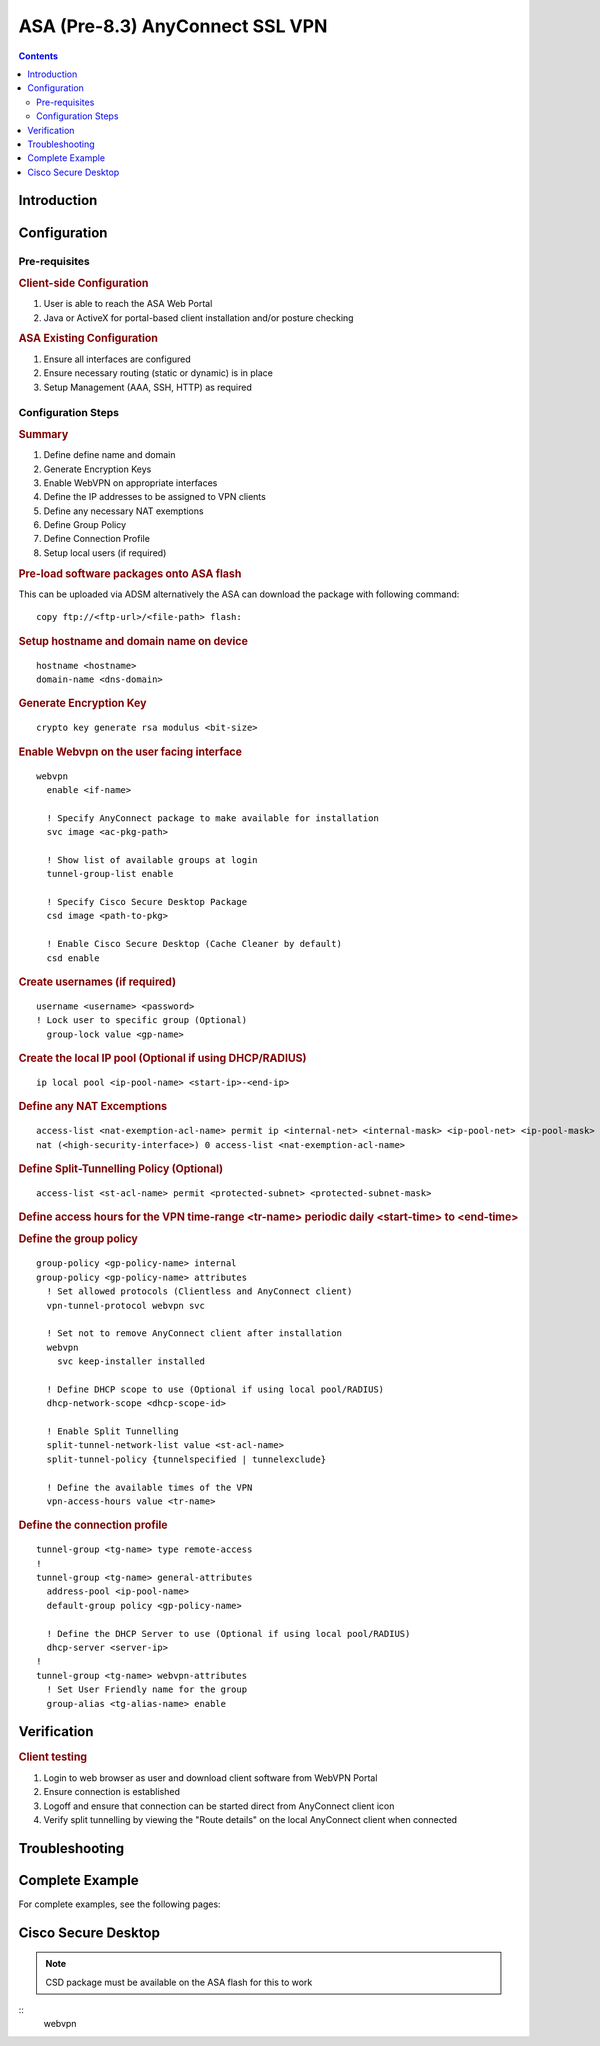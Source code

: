 ################################
ASA (Pre-8.3) AnyConnect SSL VPN
################################

.. contents::
   :depth: 3

Introduction
============

.. todo:: Write up the purpose of this chapter


Configuration
=============

Pre-requisites
--------------

.. rubric:: Client-side Configuration

#. User is able to reach the ASA Web Portal
#. Java or ActiveX for portal-based client installation and/or posture checking

.. rubric:: ASA Existing Configuration

#. Ensure all interfaces are configured
#. Ensure necessary routing (static or dynamic) is in place
#. Setup Management (AAA, SSH, HTTP) as required


Configuration Steps
-------------------

.. rubric:: Summary

#. Define define name and domain
#. Generate Encryption Keys
#. Enable WebVPN on appropriate interfaces
#. Define the IP addresses to be assigned to VPN clients
#. Define any necessary NAT exemptions
#. Define Group Policy
#. Define Connection Profile
#. Setup local users (if required)

.. rubric:: Pre-load software packages onto ASA flash

This can be uploaded via ADSM alternatively the ASA can download the package with following command:

::

  copy ftp://<ftp-url>/<file-path> flash:

.. todo ::

   Verify exact syntax


.. rubric::  Setup hostname and domain name on device

::

  hostname <hostname>
  domain-name <dns-domain>

.. rubric:: Generate Encryption Key

::

  crypto key generate rsa modulus <bit-size>


.. rubric:: Enable Webvpn on the user facing interface

::

  webvpn
    enable <if-name>

    ! Specify AnyConnect package to make available for installation
    svc image <ac-pkg-path>

    ! Show list of available groups at login
    tunnel-group-list enable

    ! Specify Cisco Secure Desktop Package
    csd image <path-to-pkg>

    ! Enable Cisco Secure Desktop (Cache Cleaner by default)
    csd enable

.. rubric:: Create usernames (if required)

::

  username <username> <password>
  ! Lock user to specific group (Optional)
    group-lock value <gp-name>

.. todo:: How to get group value from RADIUS/LDAP attribute


.. rubric:: Create the local IP pool (Optional if using DHCP/RADIUS)

::

  ip local pool <ip-pool-name> <start-ip>-<end-ip>

.. rubric:: Define any NAT Excemptions

::

  access-list <nat-exemption-acl-name> permit ip <internal-net> <internal-mask> <ip-pool-net> <ip-pool-mask>
  nat (<high-security-interface>) 0 access-list <nat-exemption-acl-name>

.. rubric:: Define Split-Tunnelling Policy (Optional)

::

  access-list <st-acl-name> permit <protected-subnet> <protected-subnet-mask>


.. rubric:: Define access hours for the VPN
   time-range <tr-name>
     periodic daily <start-time> to <end-time>

.. rubric:: Define the group policy

::

  group-policy <gp-policy-name> internal
  group-policy <gp-policy-name> attributes
    ! Set allowed protocols (Clientless and AnyConnect client)
    vpn-tunnel-protocol webvpn svc

    ! Set not to remove AnyConnect client after installation
    webvpn
      svc keep-installer installed

    ! Define DHCP scope to use (Optional if using local pool/RADIUS)
    dhcp-network-scope <dhcp-scope-id>

    ! Enable Split Tunnelling
    split-tunnel-network-list value <st-acl-name>
    split-tunnel-policy {tunnelspecified | tunnelexclude}

    ! Define the available times of the VPN
    vpn-access-hours value <tr-name>

.. rubric:: Define the connection profile

::

  tunnel-group <tg-name> type remote-access
  !
  tunnel-group <tg-name> general-attributes
    address-pool <ip-pool-name>
    default-group policy <gp-policy-name>

    ! Define the DHCP Server to use (Optional if using local pool/RADIUS)
    dhcp-server <server-ip>
  !
  tunnel-group <tg-name> webvpn-attributes
    ! Set User Friendly name for the group
    group-alias <tg-alias-name> enable



Verification
============

.. rubric:: Client testing

#. Login to web browser as user and download client software from WebVPN Portal
#. Ensure connection is established
#. Logoff and ensure that connection can be started direct from AnyConnect client icon
#. Verify split tunnelling by viewing the "Route details" on the local AnyConnect client when connected

Troubleshooting
===============

.. todo:: Document troubleshooting steps

Complete Example
================

For complete examples, see the following pages:

  .. include:: ASA8x_AnyConnect_Examples.rst.inc


Cisco Secure Desktop
====================

.. note:: CSD package must be available on the ASA flash for this to work

::
  webvpn
